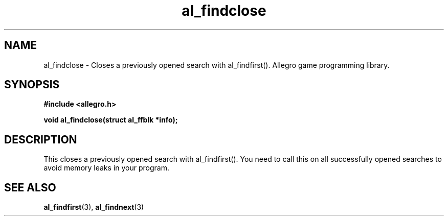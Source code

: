 .\" Generated by the Allegro makedoc utility
.TH al_findclose 3 "version 4.4.3" "Allegro" "Allegro manual"
.SH NAME
al_findclose \- Closes a previously opened search with al_findfirst(). Allegro game programming library.\&
.SH SYNOPSIS
.B #include <allegro.h>

.sp
.B void al_findclose(struct al_ffblk *info);
.SH DESCRIPTION
This closes a previously opened search with al_findfirst(). You need to
call this on all successfully opened searches to avoid memory leaks in
your program.

.SH SEE ALSO
.BR al_findfirst (3),
.BR al_findnext (3)
